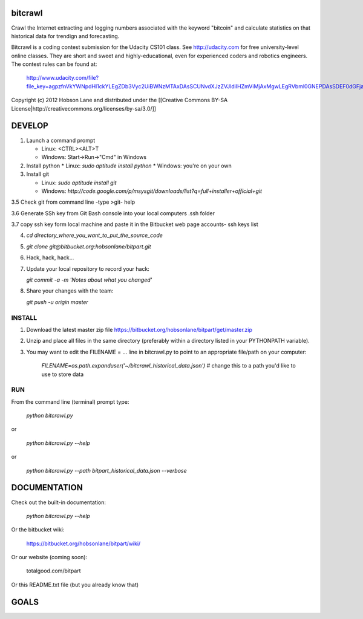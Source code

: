 bitcrawl
========

Crawl the Internet extracting and logging numbers associated with the keyword "bitcoin" and calculate statistics on that historical data for trendign and forecasting.

Bitcrawl is a coding contest submission for the Udacity CS101 class. See http://udacity.com for free university-level online classes. They are short and sweet and highly-educational, even for experienced coders and robotics engineers. The contest rules can be found at:

    http://www.udacity.com/file?file_key=agpzfnVkYWNpdHl1ckYLEgZDb3Vyc2UiBWNzMTAxDAsSCUNvdXJzZVJldiIHZmViMjAxMgwLEgRVbml0GNEPDAsSDEF0dGFjaGVkRmlsZRj54yUM

Copyright (c) 2012 Hobson Lane and distributed under the [[Creative Commons BY-SA License|http://creativecommons.org/licenses/by-sa/3.0/]]

DEVELOP
=======

1. Launch a command prompt
   
   * Linux: <CTRL><ALT>T
   * Windows: Start->Run->"Cmd" in Windows
   
2. Install python
   * Linux: `sudo aptitude install python`
   * Windows: you're on your own

3. Install git
   
   * Linux: `sudo aptitude install git`
   * Windows: `http://code.google.com/p/msysgit/downloads/list?q=full+installer+official+git`

3.5 Check git from command line -type >git- help

3.6 Generate SSh key from Git Bash console into your local computers .ssh folder

3.7 copy ssh key form local machine and paste it in the Bitbucket web page accounts- ssh keys list
   
4. `cd directory_where_you_want_to_put_the_source_code`

5. `git clone git@bitbucket.org:hobsonlane/bitpart.git`

6. Hack, hack, hack...

7. Update your local repository to record your hack:
   
   `git commit -a -m 'Notes about what you changed'`
   
8. Share your changes with the team:
   
   `git push -u origin master`
   

INSTALL
-------

1. Download the latest master zip file https://bitbucket.org/hobsonlane/bitpart/get/master.zip
2. Unzip and place all files in the same directory (preferably within a directory listed in your PYTHONPATH variable).
3. You may want to edit the FILENAME = ... line in bitcrawl.py to point to an appropriate file/path on your computer:

    `FILENAME=os.path.expanduser('~/bitcrawl_historical_data.json')` # change this to a path you'd like to use to store data

RUN
---

From the command line (terminal) prompt type:

    `python bitcrawl.py`

or

    `python bitcrawl.py --help`

or

    `python bitcrawl.py --path bitpart_historical_data.json --verbose`


DOCUMENTATION
=============

Check out the built-in documentation:
    
    `python bitcrawl.py --help`
    
Or the bitbucket wiki:
    
    https://bitbucket.org/hobsonlane/bitpart/wiki/
    
Or our website (coming soon):

    totalgood.com/bitpart
    
Or this README.txt file (but you already know that)

GOALS
=====


